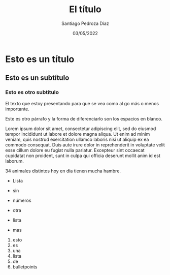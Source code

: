 #+title: El título
#+author: Santiago Pedroza Díaz
#+date: 03/05/2022

* Esto es un título
** Esto es un subtítulo
*** Esto es otro subtítulo
El texto que estoy presentando para que se vea como al go más o menos importante.

Este es otro párrafo y la forma de diferenciarlo son los espacios en blanco.

Lorem ipsum dolor sit amet, consectetur adipiscing elit, sed do eiusmod tempor incididunt ut labore et dolore magna aliqua. Ut enim ad minim veniam, quis nostrud exercitation ullamco laboris nisi ut aliquip ex ea commodo consequat. Duis aute irure dolor in reprehenderit in voluptate velit esse cillum dolore eu fugiat nulla pariatur. Excepteur sint occaecat cupidatat non proident, sunt in culpa qui officia deserunt mollit anim id est laborum.

34 animales distintos hoy en día tienen mucha hambre.

- Lista 
- sin
- números

+ otra
+ lista
+ mas

1. esto 
2. es 
3. una
4. lista 
5. de 
6. bulletpoints